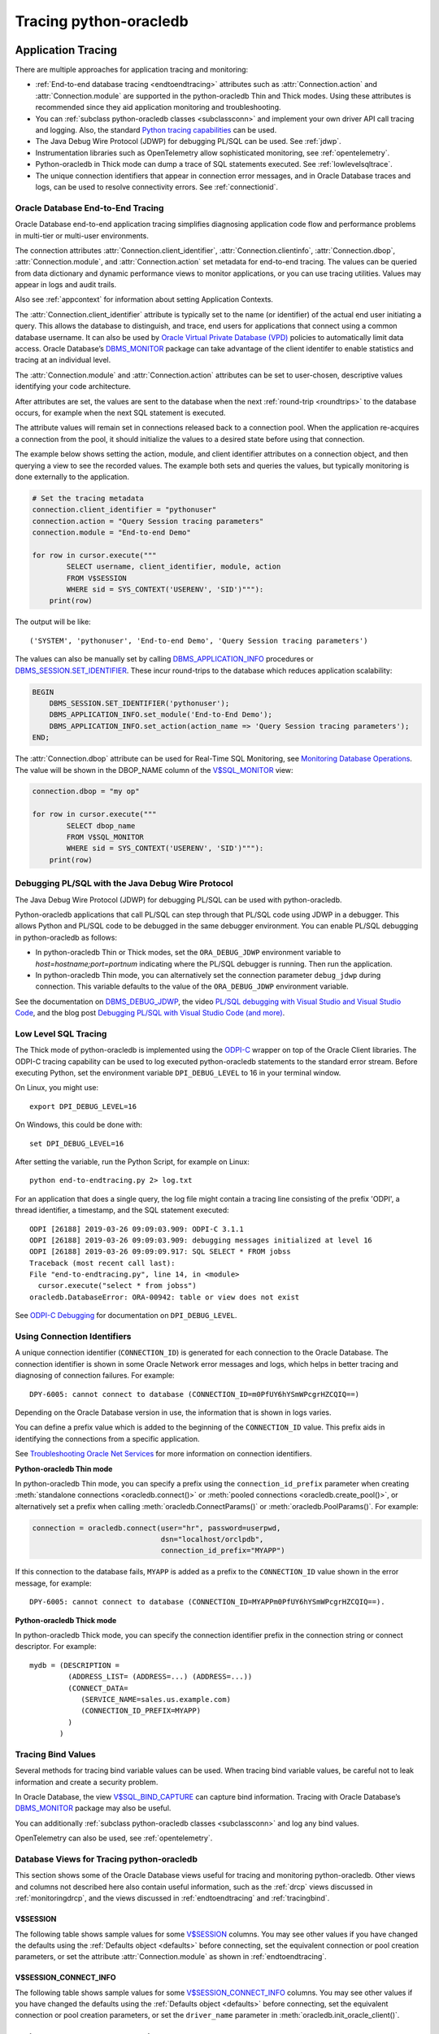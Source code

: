 .. _tracingsql:

***********************
Tracing python-oracledb
***********************

.. _applntracing:

Application Tracing
===================

There are multiple approaches for application tracing and monitoring:

- :ref:`End-to-end database tracing <endtoendtracing>` attributes such as
  :attr:`Connection.action` and :attr:`Connection.module` are supported in the
  python-oracledb Thin and Thick modes.  Using these attributes is recommended
  since they aid application monitoring and troubleshooting.

- You can :ref:`subclass python-oracledb classes <subclassconn>` and implement
  your own driver API call tracing and logging. Also, the standard `Python
  tracing capabilities <https://docs.python.org/3/library/trace.html>`__ can be
  used.

- The Java Debug Wire Protocol (JDWP) for debugging PL/SQL can be used. See
  :ref:`jdwp`.

- Instrumentation libraries such as OpenTelemetry allow sophisticated
  monitoring, see :ref:`opentelemetry`.

- Python-oracledb in Thick mode can dump a trace of SQL statements
  executed. See :ref:`lowlevelsqltrace`.

- The unique connection identifiers that appear in connection error messages,
  and in Oracle Database traces and logs, can be used to resolve connectivity
  errors. See :ref:`connectionid`.

.. _endtoendtracing:

Oracle Database End-to-End Tracing
----------------------------------

Oracle Database end-to-end application tracing simplifies diagnosing
application code flow and performance problems in multi-tier or multi-user
environments.

The connection attributes :attr:`Connection.client_identifier`,
:attr:`Connection.clientinfo`, :attr:`Connection.dbop`,
:attr:`Connection.module`, and :attr:`Connection.action` set metadata for
end-to-end tracing. The values can be queried from data dictionary and dynamic
performance views to monitor applications, or you can use tracing
utilities. Values may appear in logs and audit trails.

Also see :ref:`appcontext` for information about setting Application Contexts.

The :attr:`Connection.client_identifier` attribute is typically set to the name
(or identifier) of the actual end user initiating a query.  This allows the
database to distinguish, and trace, end users for applications that connect
using a common database username. It can also be used by `Oracle Virtual
Private Database (VPD)
<https://www.oracle.com/pls/topic/lookup?ctx=dblatest&id=
GUID-06022729-9210-4895-BF04-6177713C65A7>`__ policies to automatically limit
data access. Oracle Database’s `DBMS_MONITOR
<https://www.oracle.com/pls/topic/lookup?ctx=dblatest&id=
GUID-951568BF-D798-4456-8478-15FEEBA0C78E>`__ package can take advantage of the
client identifer to enable statistics and tracing at an individual level.

The :attr:`Connection.module` and :attr:`Connection.action` attributes can be
set to user-chosen, descriptive values identifying your code architecture.

After attributes are set, the values are sent to the database when the next
:ref:`round-trip <roundtrips>` to the database occurs, for example when the
next SQL statement is executed.

The attribute values will remain set in connections released back to a
connection pool.  When the application re-acquires a connection from the pool,
it should initialize the values to a desired state before using that
connection.

The example below shows setting the action, module, and client identifier
attributes on a connection object, and then querying a view to see the recorded
values.  The example both sets and queries the values, but typically monitoring
is done externally to the application.

.. code-block:: python

    # Set the tracing metadata
    connection.client_identifier = "pythonuser"
    connection.action = "Query Session tracing parameters"
    connection.module = "End-to-end Demo"

    for row in cursor.execute("""
            SELECT username, client_identifier, module, action
            FROM V$SESSION
            WHERE sid = SYS_CONTEXT('USERENV', 'SID')"""):
        print(row)

The output will be like::

    ('SYSTEM', 'pythonuser', 'End-to-end Demo', 'Query Session tracing parameters')

The values can also be manually set by calling `DBMS_APPLICATION_INFO
<https://www.oracle.com/pls/topic/lookup?ctx=dblatest&
id=GUID-14484F86-44F2-4B34-B34E-0C873D323EAD>`__ procedures or
`DBMS_SESSION.SET_IDENTIFIER <https://www.oracle.com/pls/topic/lookup?
ctx=dblatest&id=GUID-988EA930-BDFE-4205-A806-E54F05333562>`__. These incur
round-trips to the database which reduces application scalability:

.. code-block:: sql

    BEGIN
        DBMS_SESSION.SET_IDENTIFIER('pythonuser');
        DBMS_APPLICATION_INFO.set_module('End-to-End Demo');
        DBMS_APPLICATION_INFO.set_action(action_name => 'Query Session tracing parameters');
    END;

The :attr:`Connection.dbop` attribute can be used for Real-Time SQL Monitoring,
see `Monitoring Database Operations <https://www.oracle.com/pls/topic/lookup?
ctx=dblatest&id=GUID-C941CE9D-97E1-42F8-91ED-4949B2B710BF>`__. The value will
be shown in the DBOP_NAME column of the `V$SQL_MONITOR <https://www.oracle.com
/pls/topic/lookup?ctx=dblatest&id=GUID-79E97A84-9C27-4A5E-AC0D-C12CB3E748E6>`__
view:

.. code-block:: python

    connection.dbop = "my op"

    for row in cursor.execute("""
            SELECT dbop_name
            FROM V$SQL_MONITOR
            WHERE sid = SYS_CONTEXT('USERENV', 'SID')"""):
        print(row)

.. _jdwp:

Debugging PL/SQL with the Java Debug Wire Protocol
--------------------------------------------------

The Java Debug Wire Protocol (JDWP) for debugging PL/SQL can be used with
python-oracledb.

Python-oracledb applications that call PL/SQL can step through that PL/SQL code
using JDWP in a debugger. This allows Python and PL/SQL code to be debugged in
the same debugger environment. You can enable PL/SQL debugging in
python-oracledb as follows:

- In python-oracledb Thin or Thick modes, set the ``ORA_DEBUG_JDWP``
  environment variable to `host=hostname;port=portnum` indicating where the
  PL/SQL debugger is running.  Then run the application.

- In python-oracledb Thin mode, you can alternatively set the connection
  parameter ``debug_jdwp`` during connection.  This variable defaults to the
  value of the ``ORA_DEBUG_JDWP`` environment variable.

See the documentation on `DBMS_DEBUG_JDWP
<https://www.oracle.com/pls/topic/lookup?ctx=dblatest&id=GUID-AFF566A0-9E90-
4218-B5C6-A74C3BF1CE14>`_, the video `PL/SQL debugging with Visual Studio and
Visual Studio Code <https://www.youtube.com/watch?v=wk-3hLe30kk>`_, and the
blog post `Debugging PL/SQL with Visual Studio Code (and more)
<https://medium.com/oracledevs/debugging-pl-sql-with-visual-studio-code-and-
more-45631f3952cf>`_.

.. _lowlevelsqltrace:

Low Level SQL Tracing
---------------------

The Thick mode of python-oracledb is implemented using the
`ODPI-C <https://oracle.github.io/odpi>`__ wrapper on top of the Oracle Client
libraries.  The ODPI-C tracing capability can be used to log executed
python-oracledb statements to the standard error stream. Before executing
Python, set the environment variable ``DPI_DEBUG_LEVEL`` to 16 in your terminal
window.

On Linux, you might use::

    export DPI_DEBUG_LEVEL=16

On Windows, this could be done with::

    set DPI_DEBUG_LEVEL=16

After setting the variable, run the Python Script, for example on Linux::

    python end-to-endtracing.py 2> log.txt

For an application that does a single query, the log file might contain a
tracing line consisting of the prefix 'ODPI', a thread identifier, a timestamp,
and the SQL statement executed::

    ODPI [26188] 2019-03-26 09:09:03.909: ODPI-C 3.1.1
    ODPI [26188] 2019-03-26 09:09:03.909: debugging messages initialized at level 16
    ODPI [26188] 2019-03-26 09:09:09.917: SQL SELECT * FROM jobss
    Traceback (most recent call last):
    File "end-to-endtracing.py", line 14, in <module>
      cursor.execute("select * from jobss")
    oracledb.DatabaseError: ORA-00942: table or view does not exist

See `ODPI-C Debugging
<https://oracle.github.io/odpi/doc/user_guide/debugging.html>`__ for
documentation on ``DPI_DEBUG_LEVEL``.

.. _connectionid:

Using Connection Identifiers
----------------------------

A unique connection identifier (``CONNECTION_ID``) is generated for each
connection to the Oracle Database. The connection identifier is shown in some
Oracle Network error messages and logs, which helps in better tracing and
diagnosing of connection failures. For example::

    DPY-6005: cannot connect to database (CONNECTION_ID=m0PfUY6hYSmWPcgrHZCQIQ==)

Depending on the Oracle Database version in use, the information that is shown
in logs varies.

You can define a prefix value which is added to the beginning of the
``CONNECTION_ID`` value. This prefix aids in identifying the connections from a
specific application.

See `Troubleshooting Oracle Net Services <https://www.oracle.com/pls/topic/
lookup?ctx=dblatest&id=GUID-3F42D057-C9AC-4747-B48B-5A5FF7672E5D>`_ for more
information on connection identifiers.

**Python-oracledb Thin mode**

In python-oracledb Thin mode, you can specify a prefix using the
``connection_id_prefix`` parameter when creating :meth:`standalone connections
<oracledb.connect()>` or :meth:`pooled connections <oracledb.create_pool()>`,
or alternatively set a prefix when calling :meth:`oracledb.ConnectParams()` or
:meth:`oracledb.PoolParams()`. For example:

.. code-block:: python

    connection = oracledb.connect(user="hr", password=userpwd,
                                  dsn="localhost/orclpdb",
                                  connection_id_prefix="MYAPP")

If this connection to the database fails, ``MYAPP`` is added as a prefix to the
``CONNECTION_ID`` value shown in the error message, for example::

    DPY-6005: cannot connect to database (CONNECTION_ID=MYAPPm0PfUY6hYSmWPcgrHZCQIQ==).

**Python-oracledb Thick mode**

In python-oracledb Thick mode, you can specify the connection identifier prefix
in the connection string or connect descriptor. For example::

    mydb = (DESCRIPTION =
             (ADDRESS_LIST= (ADDRESS=...) (ADDRESS=...))
             (CONNECT_DATA=
                (SERVICE_NAME=sales.us.example.com)
                (CONNECTION_ID_PREFIX=MYAPP)
             )
           )

.. _tracingbind:

Tracing Bind Values
-------------------

Several methods for tracing bind variable values can be used. When tracing bind
variable values, be careful not to leak information and create a security
problem.

In Oracle Database, the view `V$SQL_BIND_CAPTURE <https://www.oracle.com/
pls/topic/lookup?ctx=dblatest&id=GUID-D353F4BE-5943-4F5B-A99B-BC9505E9579C>`__
can capture bind information. Tracing with Oracle Database’s `DBMS_MONITOR
<https://www.oracle.com/pls/topic/lookup?ctx=dblatest&id=
GUID-951568BF-D798-4456-8478-15FEEBA0C78E>`__
package may also be useful.

You can additionally :ref:`subclass python-oracledb classes <subclassconn>` and
log any bind values.

OpenTelemetry can also be used, see :ref:`opentelemetry`.

.. _dbviews:

Database Views for Tracing python-oracledb
------------------------------------------

This section shows some of the Oracle Database views useful for tracing and
monitoring python-oracledb. Other views and columns not described here also
contain useful information, such as the :ref:`drcp` views discussed in
:ref:`monitoringdrcp`, and the views discussed in :ref:`endtoendtracing` and
:ref:`tracingbind`.

V$SESSION
+++++++++

The following table shows sample values for some `V$SESSION
<https://www.oracle.com/pls/topic/lookup?ctx=dblatest&id=
GUID-28E2DC75-E157-4C0A-94AB-117C205789B9>`__ columns. You may see other values
if you have changed the defaults using the :ref:`Defaults object <defaults>`
before connecting, set the equivalent connection or pool creation parameters,
or set the attribute :attr:`Connection.module` as shown in
:ref:`endtoendtracing`.

.. list-table-with-summary:: Sample V$SESSION column values
    :header-rows: 1
    :class: wy-table-responsive
    :widths: 10 15 15
    :name: V$SESSION_COLUMN_VALUES
    :summary: The first column is the name of the column. The second column lists a sample python-oracledb Thick mode value. The third column lists a sample python-oracledb Thin mode value.

    * - Column
      - Sample Thin mode value
      - Sample Thick mode value
    * - MACHINE
      - "myusername-mac"
      - "myusername-mac"
    * - MODULE
      - The value of Python's ``sys.executable``, such as `/Users/myusername/.pyenv/versions/3.13.3/bin/python`
      - Similar to `python@myusername-mac (TNS V1-V3)`
    * - OSUSER
      - "myusername"
      - "myusername"
    * - PROGRAM
      - The value of Python's ``sys.executable``, such as `/Users/myusername/.pyenv/versions/3.13.3/bin/python`
      - Similar to `python@myusername-mac (TNS V1-V3)`
    * - TERMINAL
      - "unknown"
      - Similar to `ttys001`

V$SESSION_CONNECT_INFO
++++++++++++++++++++++

The following table shows sample values for some `V$SESSION_CONNECT_INFO
<https://www.oracle.com/pls/topic/lookup?ctx=dblatest&
id=GUID-9F0DCAEA-A67E-4183-89E7-B1555DC591CE>`__ columns. You may see other
values if you have changed the defaults using the :ref:`Defaults object
<defaults>` before connecting, set the equivalent connection or pool creation
parameters, or set the ``driver_name`` parameter in
:meth:`oracledb.init_oracle_client()`.

.. list-table-with-summary:: Sample V$SESSION_CONNECT_INFO column values
    :header-rows: 1
    :class: wy-table-responsive
    :widths: 10 15 15
    :name: V$SESSION_CONNECT_INFO
    :summary: The first column is the name of V$SESSION_CONNECT_INFO view's column. The second column lists a sample python-oracledb Thick mode value. The third column list a sample python-oracledb Thin mode value.

    * - Column
      - Sample Thin mode value
      - Sample Thick mode value
    * - CLIENT_DRIVER
      - "python-oracledb thn : 3.2.0"
      - "python-oracledb thk : 3.2.0"
    * - CLIENT_OCI_LIBRARY
      - "Unknown"
      - The Oracle Client or Instant Client type, such as "Full Instant Client"
    * - CLIENT_VERSION
      - "3.2.0.0.0" (the python-oracledb version number with an extra .0.0)
      - The Oracle Client library version number
    * - OSUSER
      - "myusername"
      - "myusername"

.. _opentelemetry:

Using python-oracledb with OpenTelemetry
========================================

The OpenTelemetry observability framework is useful for monitoring applications
and identifying bottlenecks. Python-oracledb conforms to the `Python DB API
specification <https://peps.python.org/pep-0249/>`__ allowing standard Python
modules for OpenTelemetry to be used to instrument your applications.

OpenTelemetry's `backend trace exporters
<https://opentelemetry.io/docs/languages/python/exporters/>`__ can provide
graphic and intuitive representation of OpenTelemetry trace information. Visual
exporters include Zipkin, Jaeger, and Prometheus. Simple tracing can also be
directed to the console by making use of the exporter ConsoleSpanExporter from
the opentelemetry-sdk package.

For details on using OpenTelemetry in Python, see `Python OpenTelemetry
documentation <https://opentelemetry.io/docs/languages/python/>`_.

Example of Using python-oracledb with OpenTelemetry
---------------------------------------------------

This example shows a python-oracledb application using OpenTelemetry's
ConsoleSpanExporter exporter to display trace information to the console.

**Installing OpenTelemetry Modules**

For this example, install::

    python -m pip install opentelemetry-sdk opentelemetry-api opentelemetry-instrumentation-dbapi

**Sample Application**

This simple application performs two queries in a custom span. It also sets the
service name and system attributes to user-chosen values. It uses the
``capture_parameters`` option to enable bind variable tracing.

.. warning::

   The trace integration setting ``capture_parameters=True`` captures
   :ref:`bind variable values <bind>` and is a security risk.

The sample code is:

.. code-block:: python

    import oracledb

    from opentelemetry import trace
    from opentelemetry.sdk.trace import TracerProvider
    from opentelemetry.sdk.trace.export import (
        BatchSpanProcessor,
        ConsoleSpanExporter,
    )
    from opentelemetry.sdk.resources import Resource

    user = "hr"
    password = userpwd
    host = "dbhost.example.com"
    service_name = "orclpdb"

    resource = Resource(attributes={
        "service.name": service_name,   # displayed as a resource attribute "service.name"
    })

    provider = TracerProvider(resource=resource)
    processor = BatchSpanProcessor(ConsoleSpanExporter())
    provider.add_span_processor(processor)
    trace.set_tracer_provider(provider)

    from opentelemetry.instrumentation.dbapi import trace_integration

    trace_integration(
        oracledb,
        connect_method_name="connect",
        database_system="oracle",  # displayed as attribute "db.system"
        capture_parameters=True,   # displayed as attribute "db.statement.parameters"
                                   # WARNING: this shows bind variable values
    )

    connection = oracledb.connect(user=user, password=password,
                                  host=host, service_name=service_name)

    with connection.cursor() as cursor:
        tracer = trace.get_tracer("HR-tracer-name")
        with tracer.start_as_current_span("HR-span-1") as span:
            sql = "select city from locations where location_id = :1"
            for r, in cursor.execute(sql, [2200]):
                print(r)
            sql = "select 'Hello World!' from dual"
            for r, in cursor.execute(sql):
                print(r)

**Sample Output**

The sample output will be like::

    Sydney
    Hello World!
    {
        "name": "select",
        "context": {
            "trace_id": "0xb24817cd2ea38ffa523c2ee2778508f7",
            "span_id": "0xacfd82ed60e8976d",
            "trace_state": "[]"
        },
        "kind": "SpanKind.CLIENT",
        "parent_id": "0x19027598c301cfac",
        "start_time": "2025-05-29T08:40:10.194645Z",
        "end_time": "2025-05-29T08:40:10.209815Z",
        "status": {
            "status_code": "UNSET"
        },
        "attributes": {
            "db.system": "oracle",
            "db.name": "",
            "db.statement": "select city from locations where location_id = :1",
            "db.statement.parameters": "[2200]"
        },
        "events": [],
        "links": [],
        "resource": {
            "attributes": {
                "service.name": "orclpdb1"
            },
            "schema_url": ""
        }
    }
    {
        "name": "select",
        "context": {
            "trace_id": "0xb24817cd2ea38ffa523c2ee2778508f7",
            "span_id": "0x376dff430f66b14f",
            "trace_state": "[]"
        },
        "kind": "SpanKind.CLIENT",
        "parent_id": "0x19027598c301cfac",
        "start_time": "2025-05-29T08:40:10.210799Z",
        "end_time": "2025-05-29T08:40:10.214694Z",
        "status": {
            "status_code": "UNSET"
        },
        "attributes": {
            "db.system": "oracle",
            "db.name": "",
            "db.statement": "select 'Hello World!' from dual"
        },
        "events": [],
        "links": [],
        "resource": {
            "attributes": {
                "service.name": "orclpdb1"
            },
            "schema_url": ""
        }
    }
    {
        "name": "HR-span-1",
        "context": {
            "trace_id": "0xb24817cd2ea38ffa523c2ee2778508f7",
            "span_id": "0x19027598c301cfac",
            "trace_state": "[]"
        },
        "kind": "SpanKind.INTERNAL",
        "parent_id": null,
        "start_time": "2025-05-29T08:40:10.194536Z",
        "end_time": "2025-05-29T08:40:10.214732Z",
        "status": {
            "status_code": "UNSET"
        },
        "attributes": {},
        "events": [],
        "links": [],
        "resource": {
            "attributes": {
                "service.name": "orclpdb1"
            },
            "schema_url": ""
        }
    }

The two query results precede OpenTelemetry's tracing. The tracing then shows:

- The start and end time of each operation.

- Each "select" trace block's association to the span "HR-span-1" via their
  ``parent_id`` values, which match the span's ``span_id`` value.

- The bind variable value *2200* in the attribute
  ``db.statement.parameters``. *Warning*: it is a security risk to monitor bind
  variable values this way. Keep the ``capture_parameters`` option set to
  *False*.

- The system and service name as set in the application.

The Python OpenTelemetry modules allow further customization for tracing. See
their documentation for more information.

When a graphical provider is used instead of ConsoleSpanExporter, the database
query relationships and timings are easier to analyze.

.. _vsessconinfo:

Finding the python-oracledb Mode
================================

The boolean attributes :attr:`Connection.thin` and :attr:`ConnectionPool.thin`
can be used to show the current mode of a python-oracledb connection or pool,
respectively. The method :meth:`oracledb.is_thin_mode()` can also be used, but
review its usage notes about when its return value may change.

For example, to show the mode used by a connection:

.. code-block:: python

    print(connection.thin)

The python-oracledb version can be shown with :data:`oracledb.__version__`:

.. code-block:: python

    print(oracledb.__version__)

Version and mode information can also be seen in the Oracle Database data
dictionary table `V$SESSION_CONNECT_INFO
<https://www.oracle.com/pls/topic/lookup?ctx=dblatest&
id=GUID-9F0DCAEA-A67E-4183-89E7-B1555DC591CE>`__:

.. code-block:: python

    with connection.cursor() as cursor:
        sql = """SELECT UNIQUE client_driver
                 FROM V$SESSION_CONNECT_INFO
                 WHERE sid = SYS_CONTEXT('USERENV', 'SID')"""
        for r, in cursor.execute(sql):
            print(r)

In python-oracledb Thin mode, the output will be like::

    python-oracledb thn : 3.2.0

In python-oracledb Thick mode, the output will be like::

    python-oracledb thk : 3.2.0

Note that you may not see these values if you have set
:attr:`oracledb.defaults.driver_name <defaults.driver_name>` or the
``driver_name`` parameter in :meth:`oracledb.init_oracle_client()`.

Low Level Python-oracledb Driver Tracing
========================================

Low level tracing is mostly useful to maintainers of python-oracledb.

- For python-oracledb Thin mode, packets can be traced by setting the
  environment variable PYO_DEBUG_PACKETS in your terminal window before running
  your application.

  For example, on Linux, you might use::

      export PYO_DEBUG_PACKETS=1

  On Windows you might set the variable like::

      set PYO_DEBUG_PACKETS=1

  Alternatively, the variable can be set in the application:

  .. code-block:: python

      import os
      os.environ["PYO_DEBUG_PACKETS"] = "1"
      import oracledb

  The output goes to stdout. The information logged is roughly similar to an
  Oracle Net trace of level 16, see `Oracle Net Services TRACE_LEVEL_CLIENT
  <https://www.oracle.com/pls/topic/lookup?ctx=dblatest&id=
  GUID-1CC6424E-B3B5-4D55-A605-0C558496CBE0>`__.

- Python-oracledb Thick mode can be traced using:

  - DPI_DEBUG_LEVEL as documented in `ODPI-C Debugging
    <https://odpi-c.readthedocs.io/en/latest/user_guide/debugging.html>`__.

  - Oracle Call Interface (OCI) tracing as directed by Oracle Support.

  - Oracle Net services tracing as documented in `Oracle Net Services Tracing
    Parameters <https://www.oracle.com/pls/topic/lookup?ctx=dblatest&id=
    GUID-619D46BB-FE40-4EE1-8D5F-9E7666B23276>`__.
